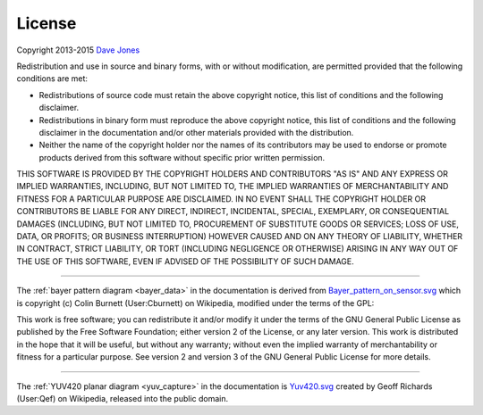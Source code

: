 .. _license:

=======
License
=======

Copyright 2013-2015 `Dave Jones`_

Redistribution and use in source and binary forms, with or without
modification, are permitted provided that the following conditions are met:

* Redistributions of source code must retain the above copyright notice, this
  list of conditions and the following disclaimer.

* Redistributions in binary form must reproduce the above copyright notice,
  this list of conditions and the following disclaimer in the documentation
  and/or other materials provided with the distribution.

* Neither the name of the copyright holder nor the names of its contributors
  may be used to endorse or promote products derived from this software without
  specific prior written permission.

THIS SOFTWARE IS PROVIDED BY THE COPYRIGHT HOLDERS AND CONTRIBUTORS "AS IS" AND
ANY EXPRESS OR IMPLIED WARRANTIES, INCLUDING, BUT NOT LIMITED TO, THE IMPLIED
WARRANTIES OF MERCHANTABILITY AND FITNESS FOR A PARTICULAR PURPOSE ARE
DISCLAIMED. IN NO EVENT SHALL THE COPYRIGHT HOLDER OR CONTRIBUTORS BE LIABLE
FOR ANY DIRECT, INDIRECT, INCIDENTAL, SPECIAL, EXEMPLARY, OR CONSEQUENTIAL
DAMAGES (INCLUDING, BUT NOT LIMITED TO, PROCUREMENT OF SUBSTITUTE GOODS OR
SERVICES; LOSS OF USE, DATA, OR PROFITS; OR BUSINESS INTERRUPTION) HOWEVER
CAUSED AND ON ANY THEORY OF LIABILITY, WHETHER IN CONTRACT, STRICT LIABILITY,
OR TORT (INCLUDING NEGLIGENCE OR OTHERWISE) ARISING IN ANY WAY OUT OF THE USE
OF THIS SOFTWARE, EVEN IF ADVISED OF THE POSSIBILITY OF SUCH DAMAGE.

----------

The :ref:`bayer pattern diagram <bayer_data>` in the documentation is derived
from `Bayer_pattern_on_sensor.svg`_ which is copyright (c) Colin Burnett
(User:Cburnett) on Wikipedia, modified under the terms of the GPL:

This work is free software; you can redistribute it and/or modify it under the
terms of the GNU General Public License as published by the Free Software
Foundation; either version 2 of the License, or any later version.  This work
is distributed in the hope that it will be useful, but without any warranty;
without even the implied warranty of merchantability or fitness for a
particular purpose. See version 2 and version 3 of the GNU General Public
License for more details.

----------

The :ref:`YUV420 planar diagram <yuv_capture>` in the documentation is
`Yuv420.svg`_ created by Geoff Richards (User:Qef) on Wikipedia, released into
the public domain.


.. _Dave Jones: mailto:dave@waveform.org.uk
.. _Bayer_pattern_on_sensor.svg: http://en.wikipedia.org/wiki/File:Bayer_pattern_on_sensor.svg
.. _Yuv420.svg: http://en.wikipedia.org/wiki/File:Yuv420.svg
